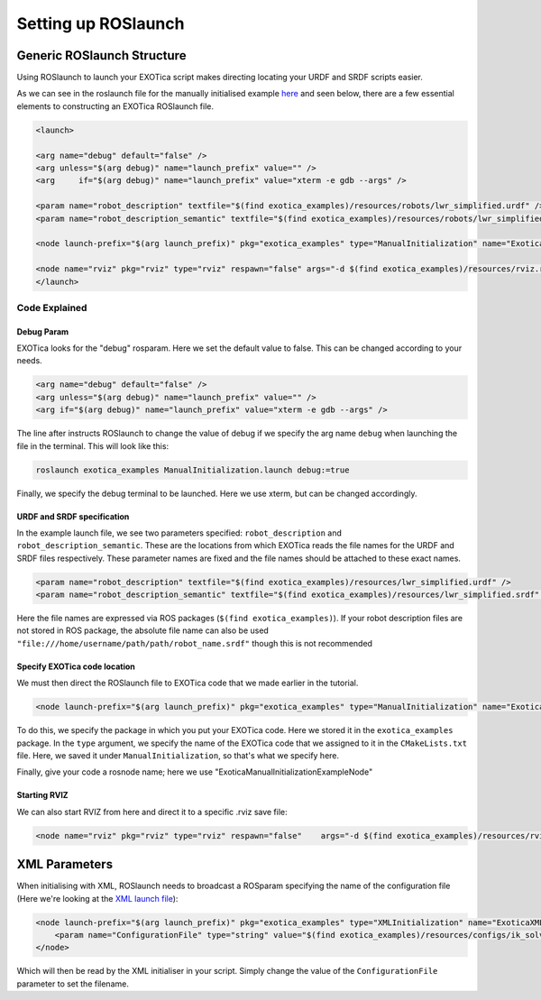 ********************
Setting up ROSlaunch
********************

Generic ROSlaunch Structure
===========================

Using ROSlaunch to launch your EXOTica script makes directing locating
your URDF and SRDF scripts easier.

As we can see in the roslaunch file for the manually initialised example
`here <https://github.com/ipab-slmc/exotica/blob/master/examples/exotica_examples/launch/CppInitManual.launch>`__
and seen below, there are a few essential elements to constructing an EXOTica
ROSlaunch file.

.. code:: xml

    <launch>

    <arg name="debug" default="false" />
    <arg unless="$(arg debug)" name="launch_prefix" value="" />
    <arg     if="$(arg debug)" name="launch_prefix" value="xterm -e gdb --args" />

    <param name="robot_description" textfile="$(find exotica_examples)/resources/robots/lwr_simplified.urdf" />
    <param name="robot_description_semantic" textfile="$(find exotica_examples)/resources/robots/lwr_simplified.srdf" />

    <node launch-prefix="$(arg launch_prefix)" pkg="exotica_examples" type="ManualInitialization" name="ExoticaManualInitializationExampleNode" output="screen" />

    <node name="rviz" pkg="rviz" type="rviz" respawn="false" args="-d $(find exotica_examples)/resources/rviz.rviz" />
    </launch>

Code Explained
--------------

Debug Param
~~~~~~~~~~~

EXOTica looks for the "debug" rosparam. Here we set the default
value to false. This can be changed according to your needs.

.. code:: xml

      <arg name="debug" default="false" />
      <arg unless="$(arg debug)" name="launch_prefix" value="" />
      <arg if="$(arg debug)" name="launch_prefix" value="xterm -e gdb --args" />

The line after instructs ROSlaunch to change the value of debug if we
specify the arg name ``debug`` when launching the file in the terminal.
This will look like this:

.. code:: shell

    roslaunch exotica_examples ManualInitialization.launch debug:=true

Finally, we specify the debug terminal to be launched. Here we use
xterm, but can be changed accordingly.

URDF and SRDF specification
~~~~~~~~~~~~~~~~~~~~~~~~~~~

In the example launch file, we see two parameters specified:
``robot_description`` and ``robot_description_semantic``. These are the
locations from which EXOTica reads the file names for the URDF and SRDF
files respectively. These parameter names are fixed and the file names
should be attached to these exact names.

.. code:: xml

      <param name="robot_description" textfile="$(find exotica_examples)/resources/lwr_simplified.urdf" />
      <param name="robot_description_semantic" textfile="$(find exotica_examples)/resources/lwr_simplified.srdf" />

Here the file names are expressed via ROS packages (``$(find exotica_examples)``).
If your robot description files are not stored in ROS package, the
absolute file name can also be used ``"file:///home/username/path/path/robot_name.srdf"``
though this is not recommended 

Specify EXOTica code location
~~~~~~~~~~~~~~~~~~~~~~~~~~~~~

We must then direct the ROSlaunch file to EXOTica code that we made
earlier in the tutorial.

.. code:: xml

    <node launch-prefix="$(arg launch_prefix)" pkg="exotica_examples" type="ManualInitialization" name="ExoticaManualInitializationExampleNode" output="screen" />

To do this, we specify the package in which you put your
EXOTica code. Here we stored it in the ``exotica_examples`` package. In
the ``type`` argument, we specify the name of the EXOTica code that we
assigned to it in the ``CMakeLists.txt`` file. Here, we saved it under
``ManualInitialization``, so that's what we specify here.

Finally, give your code a rosnode name; here we use "ExoticaManualInitializationExampleNode"

Starting RVIZ
~~~~~~~~~~~~~

We can also start RVIZ from here and direct it to a specific .rviz save
file:

.. code:: xml

    <node name="rviz" pkg="rviz" type="rviz" respawn="false"    args="-d $(find exotica_examples)/resources/rviz.rviz" />

XML Parameters
==============

When initialising with XML, ROSlaunch needs to broadcast a ROSparam 
specifying the name of the configuration file (Here we're looking at the `XML launch file <https://github.com/ipab-slmc/exotica/blob/master/examples/exotica_examples/launch/CppInitManual.launch>`__):

.. code:: xml

    <node launch-prefix="$(arg launch_prefix)" pkg="exotica_examples" type="XMLInitialization" name="ExoticaXMLInitializationExampleNode" output="screen">
        <param name="ConfigurationFile" type="string" value="$(find exotica_examples)/resources/configs/ik_solver_demo.xml" />
    </node>

Which will then be read by the XML initialiser in your script. Simply
change the value of the ``ConfigurationFile`` parameter to set the
filename.
